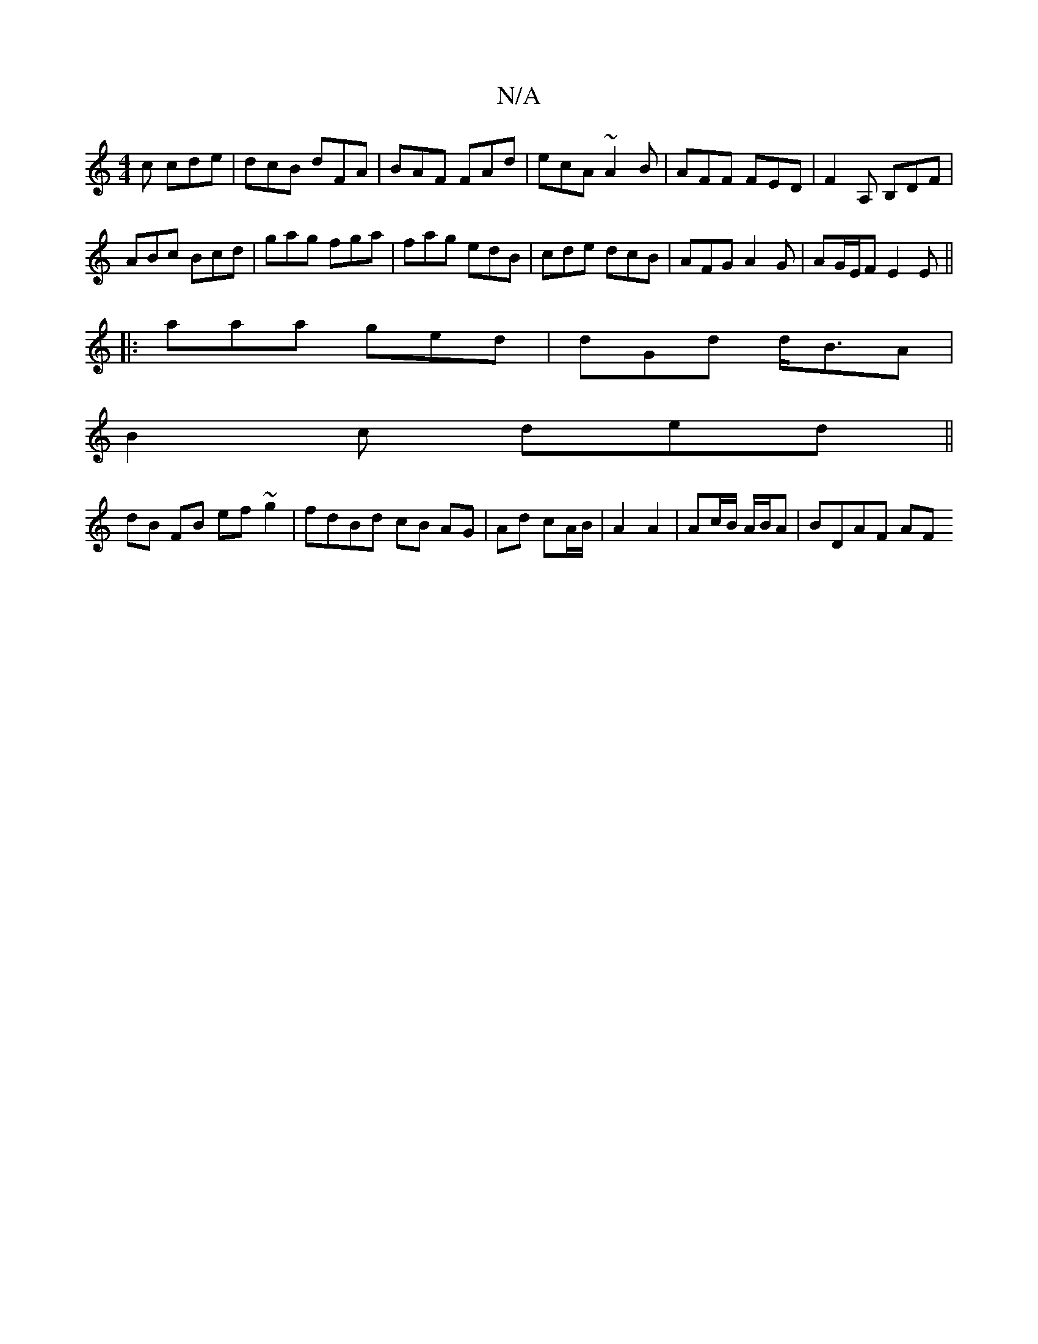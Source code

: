 X:1
T:N/A
M:4/4
R:N/A
K:Cmajor
c cde|dcB dFA|BAF FAd|ecA ~A2B|AFF FED|F2A, B,DF|
ABc Bcd|gag fga|fag edB|cde dcB|AFG A2G|AG/E/F E2E||
|: aaa ged | dGd d<BA |
B2c ded ||
dB FB ef ~g2|fdBd cB AG|Ad cA/B/ | A2 A2 | Ac/B/ A/B/A|BDAF AF